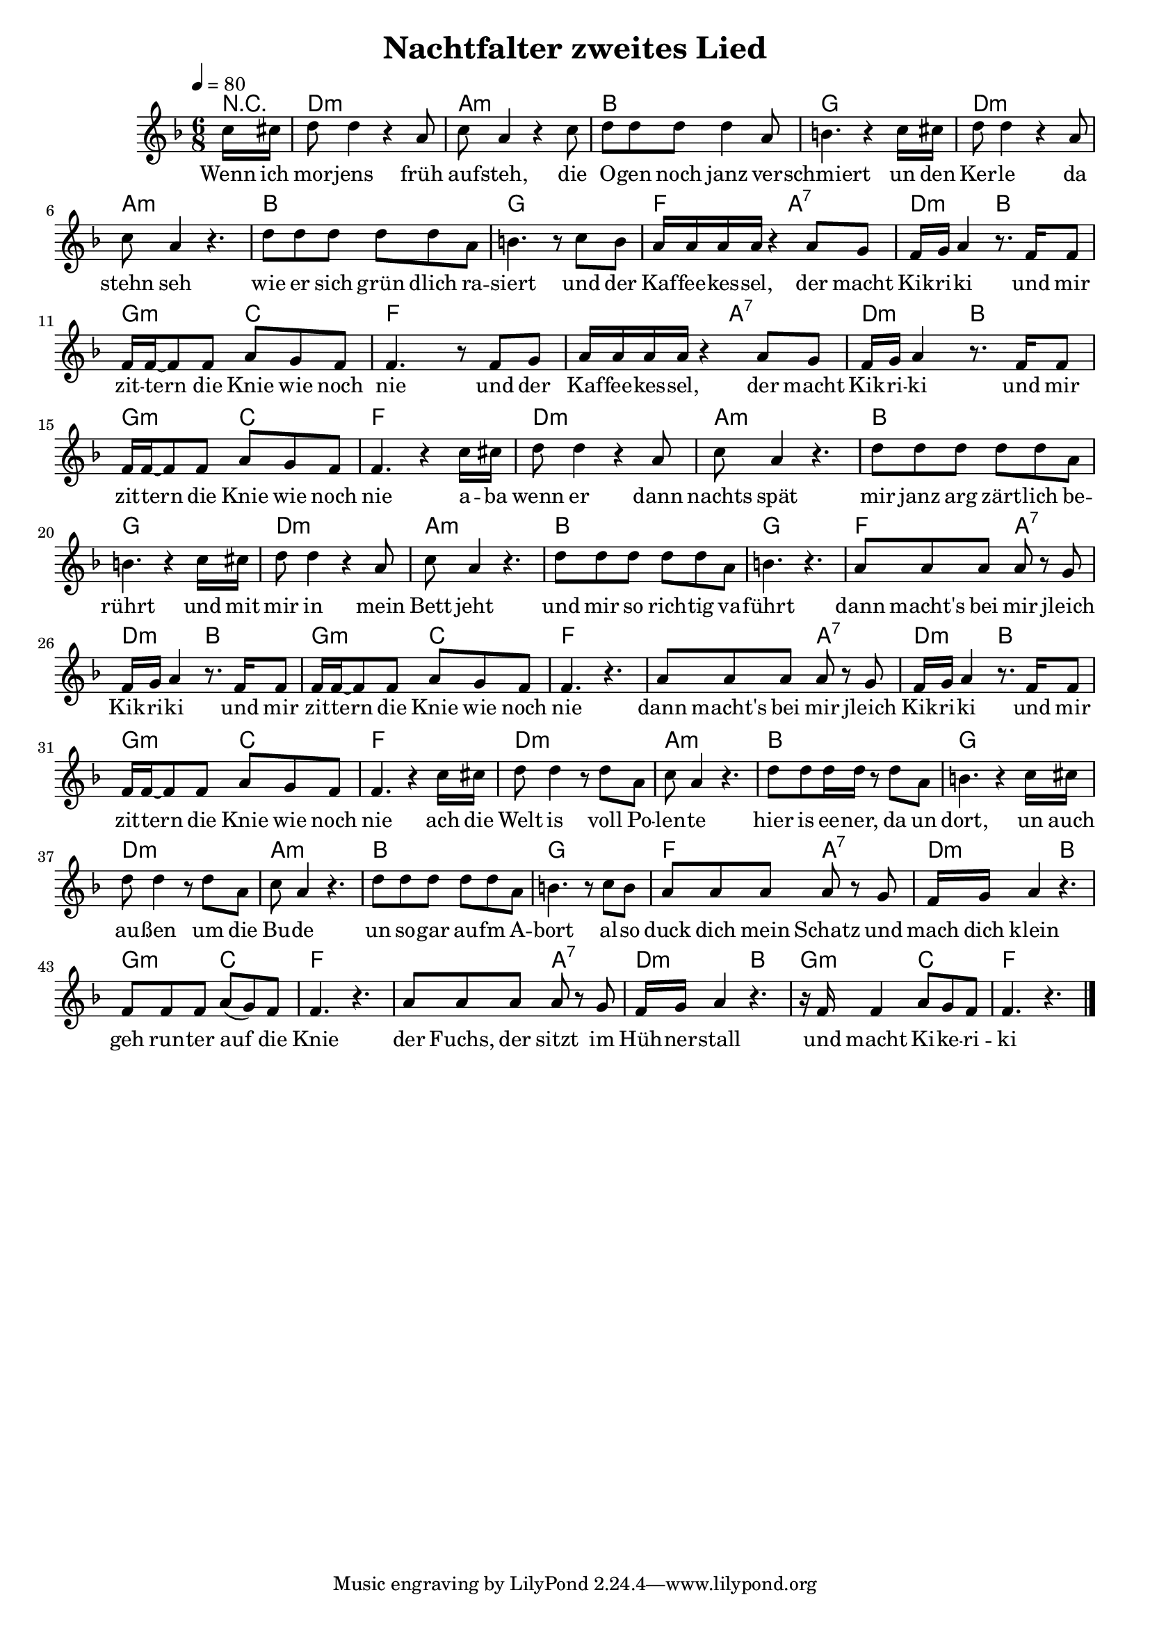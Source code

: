 \version "2.13.39"

\header {
  title = "Nachtfalter zweites Lied"
%  composer = "Text & Musik: Christian Schramm"
}

%Größe der Partitur
#(set-global-staff-size 18)

#(set-default-paper-size "a4")

%Abschalten von Point&Click
#(ly:set-option 'point-and-click #f)


melody = \relative c'' {
	\tempo 4=80
	\clef treble
	\key d \minor
	\time 6/8
%%%%


\partial 8 c16 cis
d8 d4 r4 a8
c8 a4 r4 c8
d d d d4 a8
b4. r4 c16 cis

d8 d4 r4 a8
c8 a4 r4.
d8 d d d d a
b4. r8 c b

%%%%%

a16 a a a r4 a8 g
f16 g a4 r8. f16 f8
f16 f~ f8 f a g f
f4. r8 f g

a16 a a a r4 a8 g
f16 g a4 r8. f16 f8
f16 f~ f8 f a g f
f4. r4 c'16 cis

%%%%%
d8 d4 r4 a8
c8 a4 r4.
d8 d d d d a
b4. r4 c16 cis

d8 d4 r4 a8
c8 a4 r4.
d8 d d d d a
b4. r4.

%%%%%

a8 a a a  r8 g
f16 g a4 r8. f16 f8
f16 f~ f8 f a g f
f4. r4.

a8 a a a  r8 g
f16 g a4 r8. f16 f8
f16 f~ f8 f a g f
f4. r4 c'16 cis

%%%%%
d8 d4 r8 d a
c8 a4 r4.
d8 d d16 d r8 d a
b4. r4 c16 cis

d8 d4 r8 d a
c8 a4 r4.
d8 d d d d a
b4. r8 c b

%%%%%

a8 a a a  r8 g
f16 g a4 r4.
f8 f f a( g) f
f4. r4.

a8 a a a  r8 g
f16 g a4 r4.
r16 f f4 a8 g f
f4. r4.
\bar "|."
}

secondVoice = \relative c' {


}

text = \lyricmode {
Wenn ich mor -- jens früh auf -- steh, 
die O -- gen noch janz ver -- schmiert
un den Ker -- le da stehn seh
wie er sich grün dlich ra -- siert
und der Kaf -- fee -- kes -- sel, der macht Kik -- ri -- ki
und mir zit -- tern die Knie wie noch nie
und der Kaf -- fee -- kes -- sel, der macht Kik -- ri -- ki
und mir zit -- tern die Knie wie noch nie

a -- ba wenn er dann nachts spät
mir janz arg zärt -- lich be -- rührt
und mit mir in mein Bett jeht
und mir so rich -- tig va -- führt
dann macht's bei mir jleich Kik -- ri -- ki
und mir zit -- tern die Knie wie noch nie
dann macht's bei mir jleich Kik -- ri -- ki
und mir zit -- tern die Knie wie noch nie

ach die Welt is voll  Po -- len -- te
hier is ee -- ner, da un dort,
un auch au -- ßen um die Bu -- de
un so -- gar au -- fm A -- bort
al -- so duck dich mein Schatz und mach dich klein
geh run -- ter auf die Knie
der Fuchs, der sitzt im Hüh -- ner  -- stall
und macht  Ki -- ke -- ri -- ki
}


harmonies = \chordmode {
	\germanChords
r8
d2.:m a:m bes g
d2.:m a:m bes g
f4. a:7 d:m bes g:m c f2.
f4. a:7 d:m bes g:m c f2.

d2.:m a:m bes g
d2.:m a:m bes g
f4. a:7 d:m bes g:m c f2.
f4. a:7 d:m bes g:m c f2.

d2.:m a:m bes g
d2.:m a:m bes g
f4. a:7 d:m bes g:m c f2.
f4. a:7 d:m bes g:m c f2.
}


\score {
	<<
		\new ChordNames {
			\set chordChanges = ##t
			\harmonies
		}
		\context Staff = gesang <<
		  \context Voice =
                    christian { <<  \melody >> }
%%		  \context Voice =
%%                    stephan { \voiceTwo <<  \secondVoice >> }

		>>
		\new Lyrics \lyricsto "christian" \text
	>>
	\layout { }
	\midi { }
}